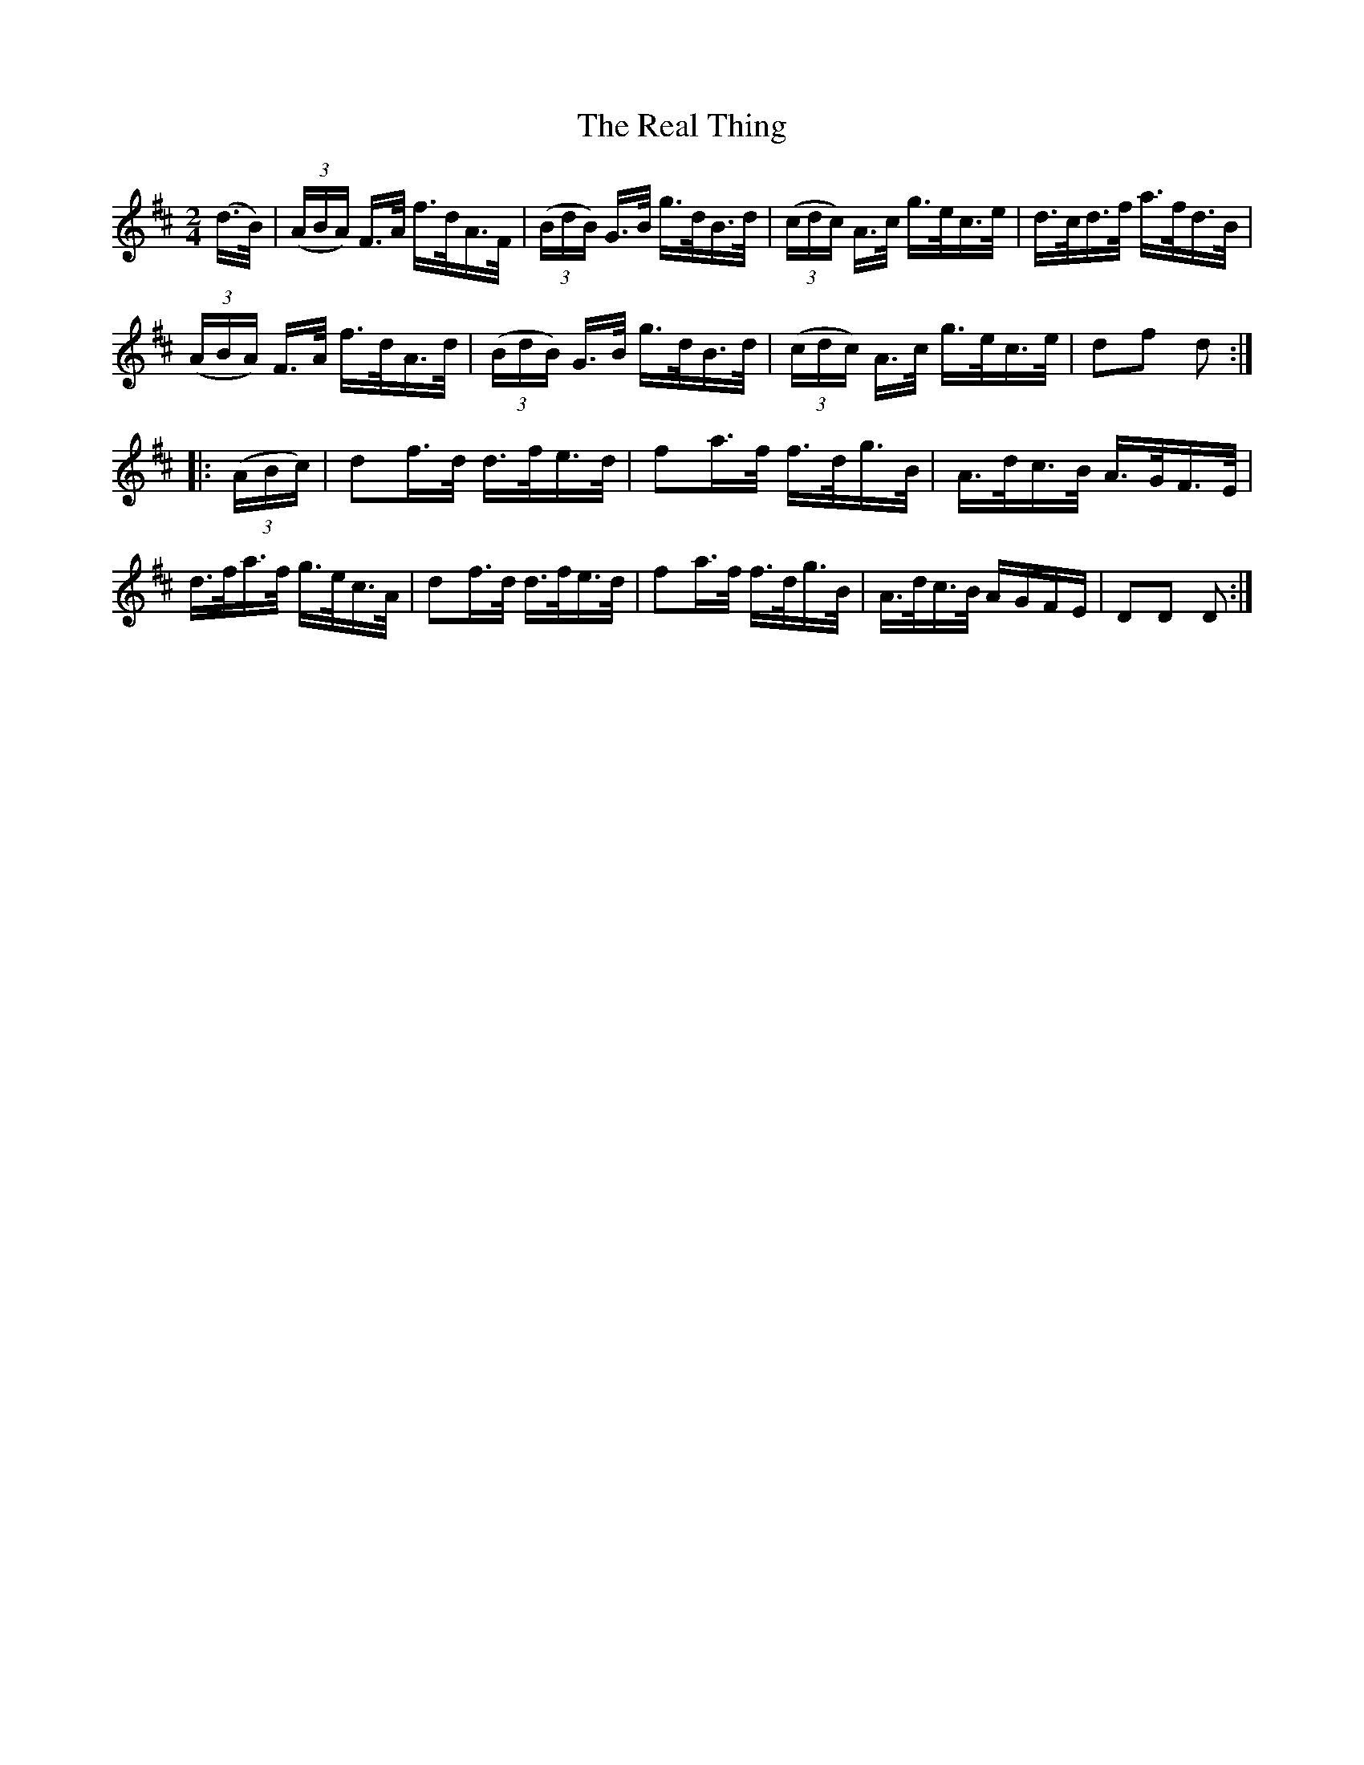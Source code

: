 X:1619
T:The Real Thing
N:(Collected from Ennis)
M:2/4
K:D
L:1/16
(d>B)|((3ABA) F>A f>dA>F|((3BdB) G>B g>dB>d|((3cdc) A>c g>ec>e|d>cd>f a>fd>B|
((3ABA) F>A f>dA>d|((3BdB) G>B g>dB>d|((3cdc) A>c g>ec>e|d2f2 d2 :|
|:((3ABc)|d2f>d d>fe>d|f2a>f f>dg>B|A>dc>B A>GF>E|
d>fa>f g>ec>A|d2f>d d>fe>d|f2a>f f>dg>B|A>dc>B AGFE|D2D2 D2 :|

